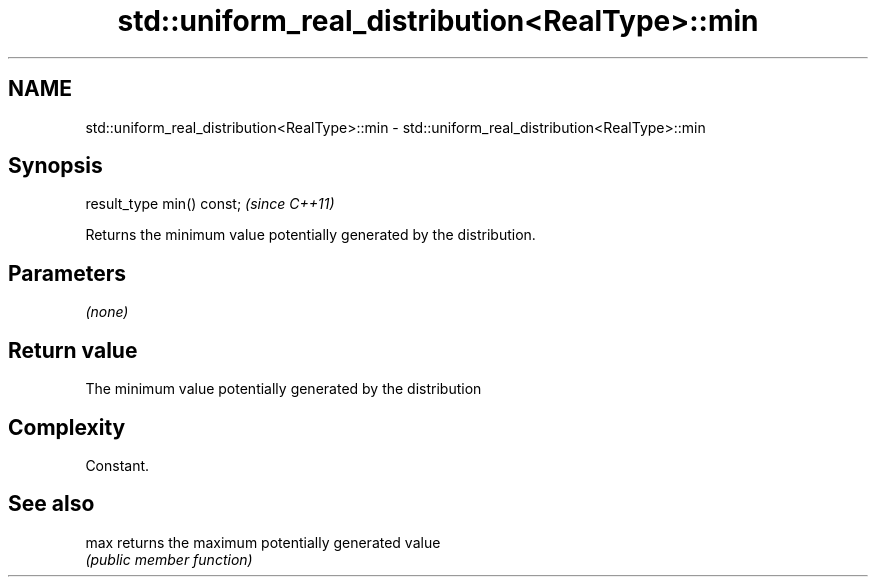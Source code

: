 .TH std::uniform_real_distribution<RealType>::min 3 "2019.08.27" "http://cppreference.com" "C++ Standard Libary"
.SH NAME
std::uniform_real_distribution<RealType>::min \- std::uniform_real_distribution<RealType>::min

.SH Synopsis
   result_type min() const;  \fI(since C++11)\fP

   Returns the minimum value potentially generated by the distribution.

.SH Parameters

   \fI(none)\fP

.SH Return value

   The minimum value potentially generated by the distribution

.SH Complexity

   Constant.

.SH See also

   max returns the maximum potentially generated value
       \fI(public member function)\fP
